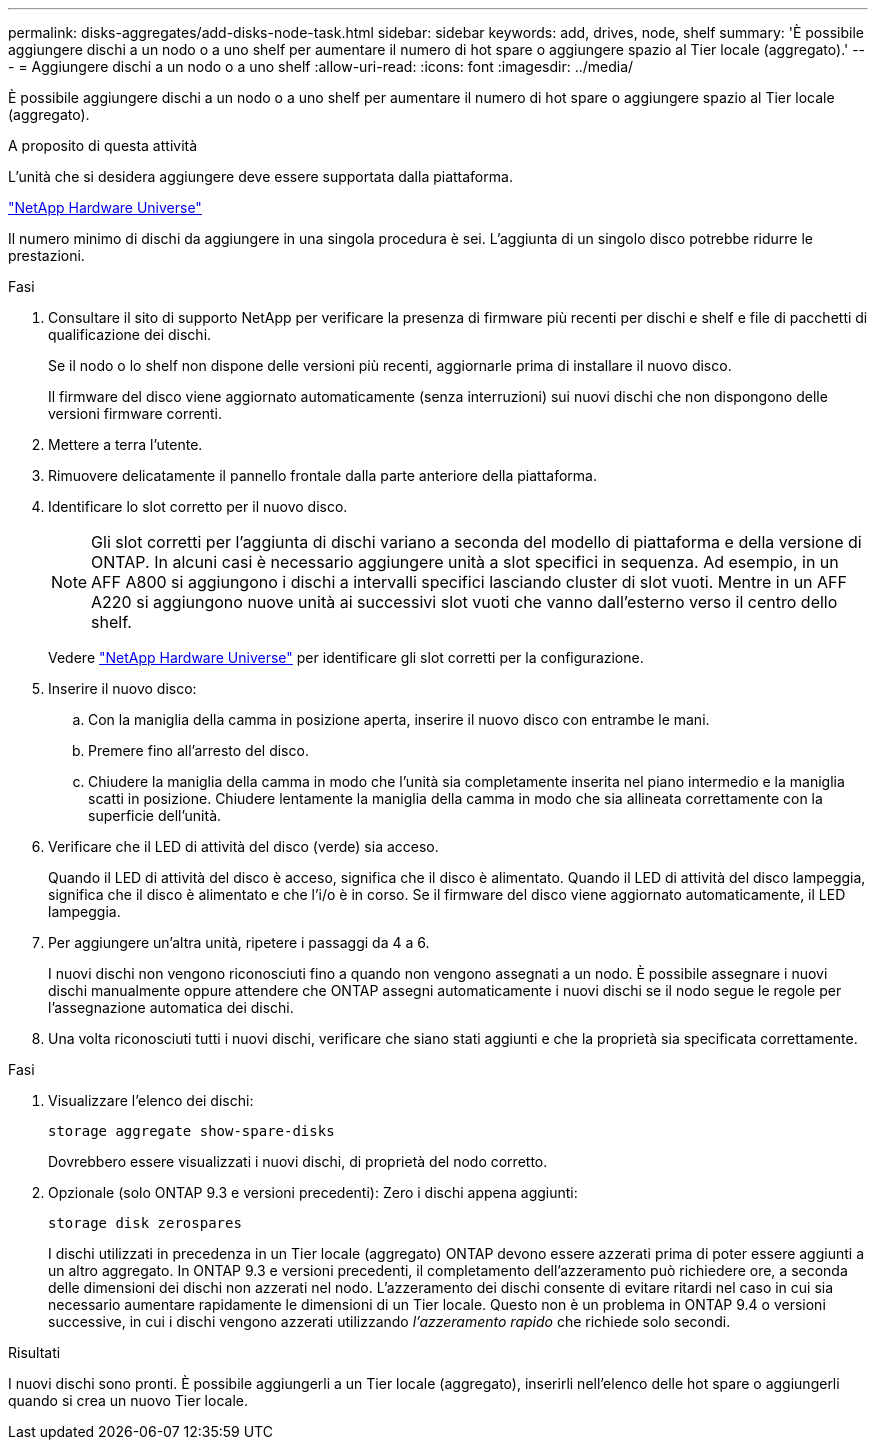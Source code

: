 ---
permalink: disks-aggregates/add-disks-node-task.html 
sidebar: sidebar 
keywords: add, drives, node, shelf 
summary: 'È possibile aggiungere dischi a un nodo o a uno shelf per aumentare il numero di hot spare o aggiungere spazio al Tier locale (aggregato).' 
---
= Aggiungere dischi a un nodo o a uno shelf
:allow-uri-read: 
:icons: font
:imagesdir: ../media/


[role="lead"]
È possibile aggiungere dischi a un nodo o a uno shelf per aumentare il numero di hot spare o aggiungere spazio al Tier locale (aggregato).

.A proposito di questa attività
L'unità che si desidera aggiungere deve essere supportata dalla piattaforma.

https://hwu.netapp.com/["NetApp Hardware Universe"^]

Il numero minimo di dischi da aggiungere in una singola procedura è sei. L'aggiunta di un singolo disco potrebbe ridurre le prestazioni.

.Fasi
. Consultare il sito di supporto NetApp per verificare la presenza di firmware più recenti per dischi e shelf e file di pacchetti di qualificazione dei dischi.
+
Se il nodo o lo shelf non dispone delle versioni più recenti, aggiornarle prima di installare il nuovo disco.

+
Il firmware del disco viene aggiornato automaticamente (senza interruzioni) sui nuovi dischi che non dispongono delle versioni firmware correnti.

. Mettere a terra l'utente.
. Rimuovere delicatamente il pannello frontale dalla parte anteriore della piattaforma.
. Identificare lo slot corretto per il nuovo disco.
+

NOTE: Gli slot corretti per l'aggiunta di dischi variano a seconda del modello di piattaforma e della versione di ONTAP. In alcuni casi è necessario aggiungere unità a slot specifici in sequenza. Ad esempio, in un AFF A800 si aggiungono i dischi a intervalli specifici lasciando cluster di slot vuoti. Mentre in un AFF A220 si aggiungono nuove unità ai successivi slot vuoti che vanno dall'esterno verso il centro dello shelf.

+
Vedere https://hwu.netapp.com/["NetApp Hardware Universe"^] per identificare gli slot corretti per la configurazione.

. Inserire il nuovo disco:
+
.. Con la maniglia della camma in posizione aperta, inserire il nuovo disco con entrambe le mani.
.. Premere fino all'arresto del disco.
.. Chiudere la maniglia della camma in modo che l'unità sia completamente inserita nel piano intermedio e la maniglia scatti in posizione. Chiudere lentamente la maniglia della camma in modo che sia allineata correttamente con la superficie dell'unità.


. Verificare che il LED di attività del disco (verde) sia acceso.
+
Quando il LED di attività del disco è acceso, significa che il disco è alimentato. Quando il LED di attività del disco lampeggia, significa che il disco è alimentato e che l'i/o è in corso. Se il firmware del disco viene aggiornato automaticamente, il LED lampeggia.

. Per aggiungere un'altra unità, ripetere i passaggi da 4 a 6.
+
I nuovi dischi non vengono riconosciuti fino a quando non vengono assegnati a un nodo. È possibile assegnare i nuovi dischi manualmente oppure attendere che ONTAP assegni automaticamente i nuovi dischi se il nodo segue le regole per l'assegnazione automatica dei dischi.

. Una volta riconosciuti tutti i nuovi dischi, verificare che siano stati aggiunti e che la proprietà sia specificata correttamente.


.Fasi
. Visualizzare l'elenco dei dischi:
+
`storage aggregate show-spare-disks`

+
Dovrebbero essere visualizzati i nuovi dischi, di proprietà del nodo corretto.

. Opzionale (solo ONTAP 9.3 e versioni precedenti): Zero i dischi appena aggiunti:
+
`storage disk zerospares`

+
I dischi utilizzati in precedenza in un Tier locale (aggregato) ONTAP devono essere azzerati prima di poter essere aggiunti a un altro aggregato. In ONTAP 9.3 e versioni precedenti, il completamento dell'azzeramento può richiedere ore, a seconda delle dimensioni dei dischi non azzerati nel nodo. L'azzeramento dei dischi consente di evitare ritardi nel caso in cui sia necessario aumentare rapidamente le dimensioni di un Tier locale. Questo non è un problema in ONTAP 9.4 o versioni successive, in cui i dischi vengono azzerati utilizzando _l'azzeramento rapido_ che richiede solo secondi.



.Risultati
I nuovi dischi sono pronti. È possibile aggiungerli a un Tier locale (aggregato), inserirli nell'elenco delle hot spare o aggiungerli quando si crea un nuovo Tier locale.
